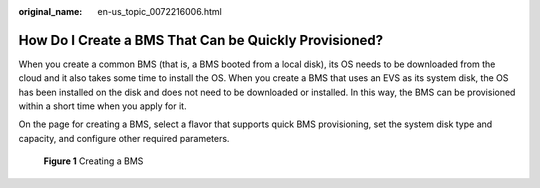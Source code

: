 :original_name: en-us_topic_0072216006.html

.. _en-us_topic_0072216006:

How Do I Create a BMS That Can be Quickly Provisioned?
======================================================

When you create a common BMS (that is, a BMS booted from a local disk), its OS needs to be downloaded from the cloud and it also takes some time to install the OS. When you create a BMS that uses an EVS as its system disk, the OS has been installed on the disk and does not need to be downloaded or installed. In this way, the BMS can be provisioned within a short time when you apply for it.

On the page for creating a BMS, select a flavor that supports quick BMS provisioning, set the system disk type and capacity, and configure other required parameters.


.. figure:: /_static/images/en-us_image_0152865740.png
   :alt: **Figure 1** Creating a BMS

   **Figure 1** Creating a BMS
